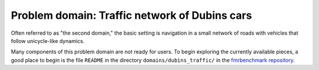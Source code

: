 Problem domain: Traffic network of Dubins cars
==============================================

Often referred to as "the second domain," the basic setting is navigation in a
small network of roads with vehicles that follow unicycle-like dynamics.

Many components of this problem domain are not ready for users. To begin
exploring the currently available pieces, a good place to begin is the file
``README`` in the directory ``domains/dubins_traffic/`` in the
`fmrbenchmark repository <https://github.com/fmrchallenge/fmrbenchmark>`_.
